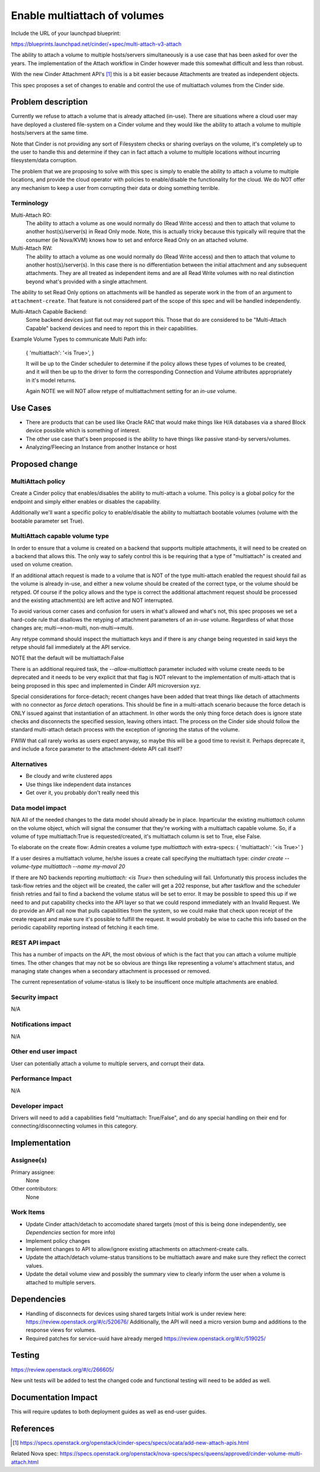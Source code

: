 ..
 This work is licensed under a Creative Commons Attribution 3.0 Unported
 License.

 http://creativecommons.org/licenses/by/3.0/legalcode

=============================
Enable multiattach of volumes
=============================

Include the URL of your launchpad blueprint:

https://blueprints.launchpad.net/cinder/+spec/multi-attach-v3-attach

The ability to attach a volume to multiple hosts/servers simultaneously
is a use case that has been asked for over the years.  The implementation
of the Attach workflow in Cinder however made this somewhat difficult and
less than robust.

With the new Cinder Attachment API's [1]_ this is
a bit easier because Attachments are treated as independent objects.

This spec proposes a set of changes to enable and control the use of
multiattach volumes from the Cinder side.

Problem description
===================

Currently we refuse to attach a volume that is already attached (in-use).
There are situations where a cloud user may have deployed a clustered
file-system on a Cinder volume and they would like the ability to attach
a volume to multiple hosts/servers at the same time.

Note that Cinder is not providing any sort of Filesystem checks or sharing
overlays on the volume, it's completely up to the user to handle this and
determine if they can in fact attach a volume to multiple locations without
incurring filesystem/data corruption.

The problem that we are proposing to solve with this spec is simply to enable
the ability to attach a volume to multiple locations, and provide the cloud
operator with policies to enable/disable the functionality for the cloud.  We
do NOT offer any mechanism to keep a user from corrupting their data or doing
something terrible.

Terminology
-----------

Multi-Attach RO:
  The ability to attach a volume as one would normally do (Read Write access)
  and then to attach that volume to another host(s)/server(s) in Read Only
  mode.  Note, this is actually tricky because this typically will require that
  the consumer (ie Nova/KVM) knows how to set and enforce Read Only on an
  attached volume.

Multi-Attach RW:
  The ability to attach a volume as one would normally do (Read Write access)
  and then to attach that volume to another host(s)/server(s).  In this case
  there is no differentiation between the initial attachment and any subsequent
  attachments.  They are all treated as independent items and are all Read
  Write volumes with no real distinction beyond what's provided with a single
  attachment.

The ability to set Read Only options on attachments will be handled as seperate
work in the from of an argument to ``attachment-create``.  That feature is
not considered part of the scope of this spec and will be handled independently.


Multi-Attach Capable Backend:
  Some backend devices just flat out may not support this.  Those that do are
  considered to be "Multi-Attach Capable" backend devices and need to report
  this in their capabilities.

Example Volume Types to communicate Multi Path info:

  {
  'multiattach': '<is True>',
  }

  It will be up to the Cinder scheduler to determine if the policy allows these
  types of volumes to be created, and it will then be up to the driver to form
  the corresponding Connection and Volume attributes appropriately in it's
  model returns.

  Again NOTE we will NOT allow retype of multiattachment setting for an `in-use`
  volume.

Use Cases
=========

* There are products that can be used like Oracle RAC that
  would make things like H/A databases via a shared Block device possible which
  is something of interest.
* The other use case that's been proposed is the
  ability to have things like passive stand-by servers/volumes.
* Analyzing/Fleecing an Instance from another Instance or host

Proposed change
===============

MultiAttach policy
------------------

Create a Cinder policy that enables/disables the ability to multi-attach
a volume.  This policy is a global policy for the endpoint and simply either
enables or disables the capability.

Additionally we'll want a specific policy to enable/disable the ability to
multiattach bootable volumes (volume with the bootable parameter set True).

MultiAttach capable volume type
-------------------------------

In order to ensure that a volume is created on a backend that supports multiple
attachments, it will need to be created on a backend that allows this.  The
only way to safely control this is be requiring that a type of
"multiattach" is created and used on volume creation.

If an additional attach request is made to a volume that is NOT of the type
multi-attach enabled the request should fail as the volume is already in-use,
and either a new volume should be created of the correct type, or the volume
should be retyped.  Of course if the policy allows and the type is correct the
additional attachment request should be processed and the existing
attachment(s) are left active and NOT interrupted.

To avoid various corner cases and confusion for users in what's allowed and
what's not, this spec proposes we set a hard-code rule that disallows the
retyping of attachment parameters of an `in-use` volume.  Regardless of what
those changes are; multi-->non-multi, non-multi-->multi.

Any retype command should inspect the multiattach keys and if there is any
change being requested in said keys the retype should fail immediately at the
API service.

NOTE that the default will be multiattach:False

There is an additional required task, the `--allow-multiattach`
parameter included with volume create needs to be deprecated and it needs to be
very explicit that that flag is NOT relevant to the implementation of
multi-attach that is being proposed in this spec and implemented in Cinder API
microversion xyz.

Special considerations for force-detach; recent changes have been added that
treat things like detach of attachments with no connector as `force detach`
operations.  This should be fine in a multi-attach scenario because the force
detach is ONLY issued against that instantiation of an attachment.  In other
words the only thing force detach does is ignore state checks and disconnects
the specified session, leaving others intact.  The process on the Cinder side
should follow the standard multi-attach detach process with the exception of
ignoring the status of the volume.

FWIW that call rarely works as users expect anyway, so maybe this will be
a good time to revisit it.  Perhaps deprecate it, and include a force parameter
to the attachment-delete API call itself?


Alternatives
------------

* Be cloudy and write clustered apps
* Use things like independent data instances
* Get over it, you probably don't really need this

Data model impact
-----------------

N/A
All of the needed changes to the data model should already be in place.
Inparticular the existing `multiattach` column on the volume object, which
will signal the consumer that they're working with a multiattach capable
volume.  So, if a volume of type multiattach:True is requested/created,
it's multiattach column is set to True, else False.

To elaborate on the create flow:
Admin creates a volume type `multiattach` with extra-specs:
{
'multiattach': '<is True>'
}

If a user desires a multiattach volume, he/she issues a create call specifying
the multiattach type:
`cinder create --volume-type multiattach --name my-mavol 20`

If there are NO backends reporting `multiattach: <is True>` then scheduling
will fail.  Unfortunatly this process includes the task-flow retries and the
object will be created, the caller will get a 202 response, but after taskflow
and the scheduler finish retries and fail to find a backend the volume status
will be set to error.  It may be possible to speed this up if we need to and
put capability checks into the API layer so that we could respond immediately
with an Invalid Request. We do provide an API call now that pulls capabilities
from the system, so we could make that check upon receipt of the create request
and make sure it's possible to fulfill the request.  It would probably be wise
to cache this info based on the periodic capability reporting instead of
fetching it each time.

REST API impact
---------------

This has a number of impacts on the API, the most obvious of which is the fact
that you can attach a volume multiple times.  The other changes that may not be
so obvious are things like representing a volume's attachment status, and
managing state changes when a secondary attachment is processed or removed.

The current representation of volume-status is likely to be insufficent once
multiple attachments are enabled.

Security impact
---------------

N/A

Notifications impact
--------------------

N/A

Other end user impact
---------------------

User can potentially attach a volume to multiple servers, and corrupt their
data.

Performance Impact
------------------

N/A

Developer impact
----------------

Drivers will need to add a capabilities field "multiattach: True/False", and
do any special handling on their end for connecting/disconnecting volumes in
this category.

Implementation
==============

Assignee(s)
-----------

Primary assignee:
  None

Other contributors:
  None

Work Items
----------

* Update Cinder attach/detach to accomodate shared targets
  (most of this is being done independently, see `Dependencies`
  section for more info)
* Implement policy changes
* Implement changes to API to allow/ignore existing attachments on
  attachment-create calls.
* Update the attach/detach volume-status transitions to be multiattach aware
  and make sure they reflect the correct values.
* Update the detail volume view and possibly the summary view to clearly inform
  the user when a volume is attached to multiple servers.

Dependencies
============

* Handling of disconnects for devices using shared targets
  Initial work is under review here:  https://review.openstack.org/#/c/520676/
  Additionally, the API will need a micro version bump and additions to the
  response views for volumes.
* Required patches for service-uuid have already merged
  https://review.openstack.org/#/c/519025/


Testing
=======

https://review.openstack.org/#/c/266605/

New unit tests will be added to test the changed code and functional testing
will need to be added as well.

Documentation Impact
====================

This will require updates to both deployment guides as well as end-user guides.

References
==========

.. [1] https://specs.openstack.org/openstack/cinder-specs/specs/ocata/add-new-attach-apis.html

Related Nova spec:
https://specs.openstack.org/openstack/nova-specs/specs/queens/approved/cinder-volume-multi-attach.html
